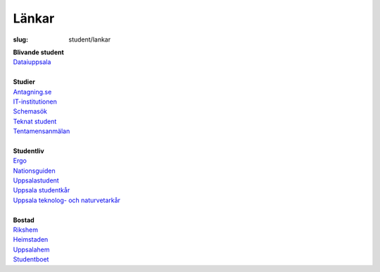 Länkar
######

:slug: student/lankar

| **Blivande student**
| `Dataiuppsala <http://www.dataiuppsala.se/>`__


|
| **Studier**
| `Antagning.se <http://www.antagning.se/se/start>`__
| `IT-institutionen <http://www.it.uu.se/>`__
| `Schemasök <https://se.timeedit.net/web/uu/db1/schema/ri1X50g61y60YvQQ05Z5067Y0.html>`__
| `Teknat student <http://teknat.uu.se/Student/>`__
| `Tentamensanmälan <http://tenta.angstrom.uu.se/tenta/tentaanmalan.php>`__

|
| **Studentliv**
| `Ergo <http://www.ergo.nu/>`__
| `Nationsguiden <http://www.nationsguiden.se/>`__
| `Uppsalastudent <http://uppsalastudent.com/>`__
| `Uppsala studentkår <http://www.uppsalastudentkar.nu/>`__
| `Uppsala teknolog- och naturvetarkår <http://www.utn.se/>`__

|
| **Bostad**
| `Rikshem <http://www.dombron.se/>`__
| `Heimstaden <http://www.heimstaden.com/>`__
| `Uppsalahem <http://www.uppsalahem.se/>`__
| `Studentboet <http://studentboet.se/sv/>`__
